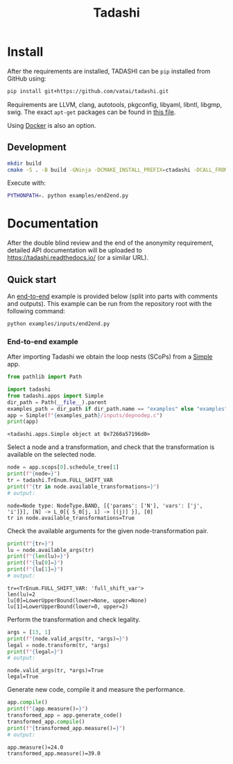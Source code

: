 #+title: Tadashi

* Install

After the requirements are installed, TADASHI can be ~pip~ installed from GitHub using:

#+begin_src bash
  pip install git+https://github.com/vatai/tadashi.git
#+end_src

Requirements are LLVM, clang, autotools, pkgconfig, libyaml, libntl,
libgmp, swig. The exact ~apt-get~ packages can be found in [[file:./.github/workflows/tests.yaml][this file]].

Using [[file:./deps/docker/][Docker]] is also an option.

** Development

#+begin_src bash
  mkdir build
  cmake -S . -B build -GNinja -DCMAKE_INSTALL_PREFIX=ctadashi -DCALL_FROM_SETUP_PY=ON && ninja -C build install
#+end_src

Execute with:

#+begin_src bash
  PYTHONPATH=. python examples/end2end.py
#+end_src


* Documentation

After the double blind review and the end of the anonymity
requirement, detailed API documentation will be uploaded to
https://tadashi.readthedocs.io/ (or a similar URL).

** Quick start

An [[./examples/inputs/end2end.py][end-to-end]] example is provided below (split into parts with
comments and outputs).  This example can be run from the repository
root with the following command:
#+begin_src bash
  python examples/inputs/end2end.py
#+end_src

#+RESULTS:

*** End-to-end example

After importing Tadashi we obtain the loop nests (SCoPs) from a [[./tadashi/apps.py][Simple]]
app.

#+begin_src python :session s1 :results output :exports both :tangle examples/end2end.py
  from pathlib import Path

  import tadashi
  from tadashi.apps import Simple
  dir_path = Path(__file__).parent
  examples_path = dir_path if dir_path.name == "examples" else "examples"
  app = Simple(f"{examples_path}/inputs/depnodep.c")
  print(app)
#+end_src

#+RESULTS:
: <tadashi.apps.Simple object at 0x7260a57196d0>

Select a node and a transformation, and check that the transformation
is available on the selected node.
#+begin_src python :exports both :session s1 :results output :exports both :tangle examples/end2end.py
  node = app.scops[0].schedule_tree[1]
  print(f"{node=}")
  tr = tadashi.TrEnum.FULL_SHIFT_VAR
  print(f"{tr in node.available_transformations=}")
  # output:
#+end_src

#+RESULTS:
: node=Node type: NodeType.BAND, [{'params': ['N'], 'vars': ['j', 'i']}], [N] -> L_0[{ S_0[j, i] -> [(j)] }], [0]
: tr in node.available_transformations=True

Check the available arguments for the given node-transformation pair.
#+begin_src python :session s1 :results output :exports both :tangle examples/end2end.py
  print(f"{tr=}")
  lu = node.available_args(tr)
  print(f"{len(lu)=}")
  print(f"{lu[0]=}")
  print(f"{lu[1]=}")
  # output:
#+end_src

#+RESULTS:
: tr=<TrEnum.FULL_SHIFT_VAR: 'full_shift_var'>
: len(lu)=2
: lu[0]=LowerUpperBound(lower=None, upper=None)
: lu[1]=LowerUpperBound(lower=0, upper=2)


Perform the transformation and check legality.
#+begin_src python :session s1 :results output :exports both :tangle examples/end2end.py
  args = [13, 1]
  print(f"{node.valid_args(tr, *args)=}")
  legal = node.transform(tr, *args)
  print(f"{legal=}")
  # output:
#+end_src

#+RESULTS:
: node.valid_args(tr, *args)=True
: legal=True

Generate new code, compile it and measure the performance.
#+begin_src python :session s1 :results output :exports both :tangle examples/end2end.py
  app.compile()
  print(f"{app.measure()=}")
  transformed_app = app.generate_code()
  transformed_app.compile()
  print(f"{transformed_app.measure()=}")
  # output:
#+end_src

#+RESULTS:
: app.measure()=24.0
: transformed_app.measure()=39.0
